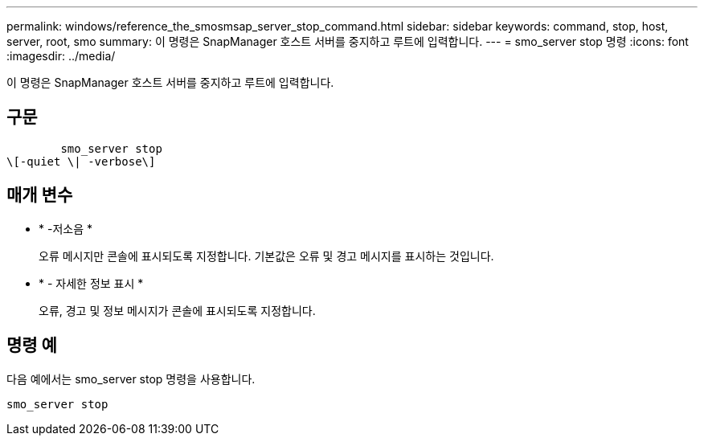 ---
permalink: windows/reference_the_smosmsap_server_stop_command.html 
sidebar: sidebar 
keywords: command, stop, host, server, root, smo 
summary: 이 명령은 SnapManager 호스트 서버를 중지하고 루트에 입력합니다. 
---
= smo_server stop 명령
:icons: font
:imagesdir: ../media/


[role="lead"]
이 명령은 SnapManager 호스트 서버를 중지하고 루트에 입력합니다.



== 구문

[listing]
----

        smo_server stop
\[-quiet \| -verbose\]
----


== 매개 변수

* * -저소음 *
+
오류 메시지만 콘솔에 표시되도록 지정합니다. 기본값은 오류 및 경고 메시지를 표시하는 것입니다.

* * - 자세한 정보 표시 *
+
오류, 경고 및 정보 메시지가 콘솔에 표시되도록 지정합니다.





== 명령 예

다음 예에서는 smo_server stop 명령을 사용합니다.

[listing]
----
smo_server stop
----